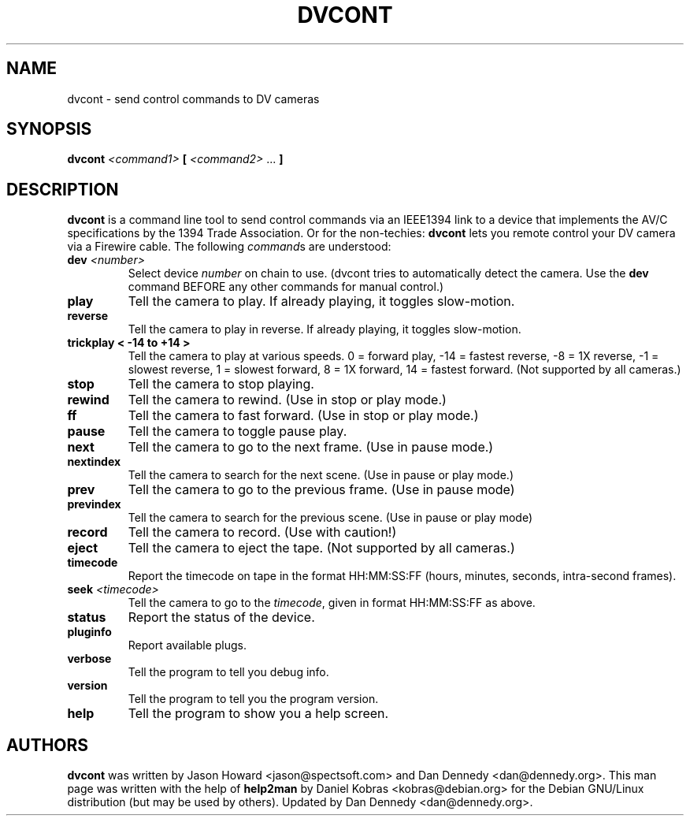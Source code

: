 .\" dvcont - send control commands to DV cameras
.\" Copyright (c) 2001 Daniel Kobras
.\"
.\" This manual page is free software; you can redistribute it and/or modify
.\" it under the terms of the GNU General Public License as published by
.\" the Free Software Foundation; either version 2 of the License, or
.\" (at your option) any later version.
.\" 
.\" This program is distributed in the hope that it will be useful,
.\" but WITHOUT ANY WARRANTY; without even the implied warranty of
.\" MERCHANTABILITY or FITNESS FOR A PARTICULAR PURPOSE.  See the
.\" GNU General Public License for more details.
.\" 
.\" You should have received a copy of the GNU General Public License
.\" along with this program; if not, write to the Free Software
.\" Foundation, Inc.,59 Temple Place - Suite 330, Boston, MA 02111-1307, USA.
.\"
.\" This manual page was written especially for Debian Linux. It is based
.\" on dvcont's help output using help2man and manual hacking.
.\"
.TH DVCONT "26" "September 2002" "dvcont "
.SH NAME
dvcont \- send control commands to DV cameras
.SH SYNOPSIS
.B dvcont
\fI<command1> \fB[ \fI<command2> \fR... \fB]\fR
.SH DESCRIPTION
.B dvcont
is a command line tool to send control commands via an IEEE1394 link to a
device that implements the AV/C specifications by the 1394 Trade Association.
Or for the non-techies:
.B dvcont
lets you remote control your DV camera via a Firewire cable.
The following \fIcommand\fRs are understood:
.TP
.BI "dev " <number>
Select device
.I number
on chain to use. (dvcont tries to automatically detect the camera. Use the
.B dev
command BEFORE any other commands for manual control.)
.TP
.B play
Tell the camera to play. If already playing, it toggles slow-motion.
.TP
.B reverse
Tell the camera to play in reverse. If already playing, it toggles slow-motion.
.TP
.B trickplay < -14 to +14 >
Tell the camera to play at various speeds. 
0 = forward play, -14  = fastest reverse, -8 = 1X reverse, -1 = slowest reverse,
1 = slowest forward, 8 = 1X forward, 14 = fastest forward.
(Not supported by all cameras.)
.TP
.B stop
Tell the camera to stop playing.
.TP
.B rewind
Tell the camera to rewind. (Use in stop or play mode.)
.TP
.B ff
Tell the camera to fast forward. (Use in stop or play mode.)
.TP
.B pause
Tell the camera to toggle pause play.
.TP
.B next
Tell the camera to go to the next frame. (Use in pause mode.)
.TP
.B nextindex
Tell the camera to search for the next scene. (Use in pause or play mode.)
.TP
.B prev
Tell the camera to go to the previous frame. (Use in pause mode)
.TP
.B previndex
Tell the camera to search for the previous scene. (Use in pause or play mode)
.TP
.B record
Tell the camera to record. (Use with caution!)
.TP
.B eject
Tell the camera to eject the tape. (Not supported by all cameras.)
.TP
.B timecode
Report the timecode on tape in the format HH:MM:SS:FF (hours, minutes,
seconds, intra-second frames).
.TP
.BI "seek " <timecode>
Tell the camera to go to the
.IR timecode ,
given in format HH:MM:SS:FF as above.
.TP
.B status
Report the status of the device.
.TP
.B pluginfo
Report available plugs.
.TP
.B verbose
Tell the program to tell you debug info.
.TP
.B version
Tell the program to tell you the program version.
.TP
.B help
Tell the program to show you a help screen.
.PP
.SH AUTHORS
.B dvcont
was written by Jason Howard <jason@spectsoft.com> and Dan Dennedy 
<dan@dennedy.org>.  This man page was written with the help of
.B help2man
by Daniel Kobras <kobras@debian.org> for the Debian GNU/Linux distribution
(but may be used by others). Updated by Dan Dennedy <dan@dennedy.org>.

